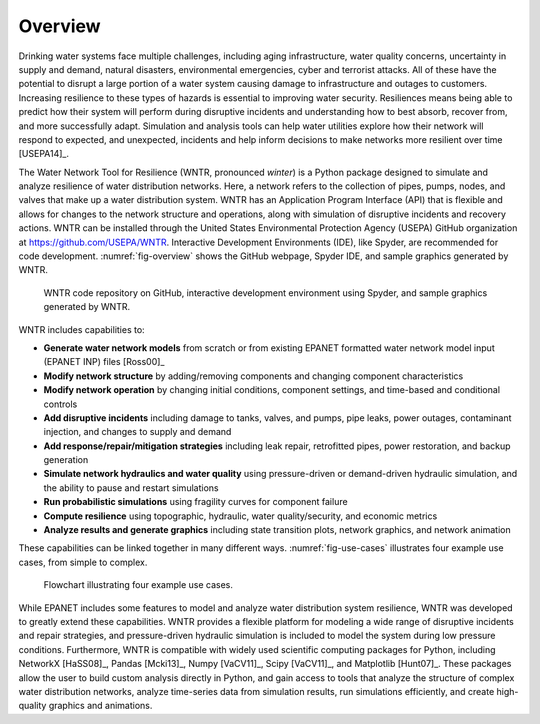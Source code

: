 .. raw:: latex

    \clearpage
	\listoffigures
	\listoftables
	\clearpage
    
Overview
======================================

Drinking water systems face multiple challenges, including 
aging infrastructure, 
water quality concerns, 
uncertainty in supply and demand, 
natural disasters, 
environmental emergencies, cyber
and terrorist attacks.  
All of these have the potential to disrupt a large portion of a water system causing damage to infrastructure and outages to customers.  
Increasing resilience to these types of hazards is essential to improving 
water security.  Resiliences means being able to predict how their system 
will perform during disruptive incidents and understanding how to best absorb, 
recover from, and more successfully adapt.  Simulation and analysis tools 
can help water utilities explore how their network will respond to expected, 
and unexpected, incidents and help inform decisions to make networks
more resilient over time [USEPA14]_.

The Water Network Tool for Resilience (WNTR, pronounced *winter*) is a Python 
package designed to simulate and analyze resilience of 
water distribution networks.  Here, a network refers to the collection of pipes, pumps, nodes, and valves that make up a water distribution system. 
WNTR has an Application Program Interface (API) that is flexible and allows for changes to the network structure and operations, 
along with simulation of disruptive incidents and recovery actions.  
WNTR can be installed through the United States Environmental Protection Agency (USEPA) GitHub organization at https://github.com/USEPA/WNTR.  
Interactive Development Environments (IDE), like Spyder, are recommended for code development.
:numref:`fig-overview` shows the GitHub webpage, Spyder IDE, and sample graphics generated by WNTR.

.. _fig-overview:
.. figure:: figures/overview.png
   :scale: 100 %
   :alt: WNTR graphics
   
   WNTR code repository on GitHub, interactive development environment using Spyder, and sample graphics generated by WNTR.
   
WNTR includes capabilities to:

* **Generate water network models** from scratch or from existing EPANET formatted water network model input (EPANET INP) files [Ross00]_ 

* **Modify network structure** by adding/removing components and changing component characteristics

* **Modify network operation** by changing initial conditions, component settings, and time-based and conditional controls

* **Add disruptive incidents** including damage to tanks, valves, and pumps, pipe leaks, power outages, contaminant injection, and changes to supply and demand

* **Add response/repair/mitigation strategies** including leak repair, retrofitted pipes, power restoration, and backup generation

* **Simulate network hydraulics and water quality** using pressure-driven or demand-driven hydraulic simulation, and the ability to pause and restart simulations

* **Run probabilistic simulations** using fragility curves for component failure
  
* **Compute resilience** using topographic, hydraulic, water quality/security, and economic metrics

* **Analyze results and generate graphics** including state transition plots, network graphics, and network animation

These capabilities can be linked together in many different ways.
:numref:`fig-use-cases` illustrates four example use cases, from simple to complex.  

.. _fig-use-cases:
.. figure:: figures/use_cases.png
   :scale: 100 %
   :alt: WNTR user cases
   
   Flowchart illustrating four example use cases.

While EPANET includes some features to model and analyze water distribution system resilience, 
WNTR was developed to greatly extend these capabilities.
WNTR provides a flexible platform for modeling a wide range of disruptive incidents and repair strategies, and  
pressure-driven hydraulic simulation is included to model the system during low pressure conditions.
Furthermore, WNTR is compatible with widely used scientific computing packages for Python, 
including NetworkX [HaSS08]_, Pandas [Mcki13]_, Numpy [VaCV11]_, Scipy [VaCV11]_, and Matplotlib [Hunt07]_.  
These packages allow the user to build custom analysis directly in Python, and gain access to tools that
analyze the structure of complex water distribution networks, 
analyze time-series data from simulation results,
run simulations efficiently, and 
create high-quality graphics and animations.
